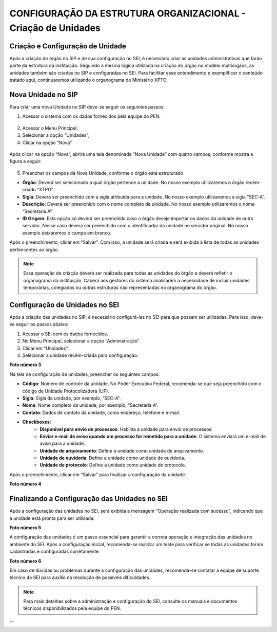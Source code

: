 CONFIGURAÇÃO DA ESTRUTURA ORGANIZACIONAL - Criação de Unidades
========================================

Criação e Configuração de Unidade
---------------------------------

Após a criação do órgão no SIP e de sua configuração no SEI, é necessário criar as unidades administrativas que farão parte da estrutura da instituição. Seguindo a mesma lógica utilizada na criação do órgão no modelo multiórgãos, as unidades também são criadas no SIP e configuradas no SEI. Para facilitar esse entendimento e exemplificar o conteúdo tratado aqui, continuaremos utilizando o organograma do Ministério XPTO.

Nova Unidade no SIP
-------------------

Para criar uma nova Unidade no SIP deve-se seguir os seguintes passos:

01. Acessar o sistema com os dados fornecidos pela equipe do PEN.

.. figure:: _static/images/02-02_Criacao-Unidade_Tela_SIP.png

02. Acessar o Menu Principal;

03. Selecionar a opção “Unidades”;

04. Clicar na opção “Nova”.

.. figure:: _static/images/02-02_Criacao-Orgaos_MenuSIP_Unidades-Nova.png



Após clicar na opção “Nova”, abrirá uma tela denominada “Nova Unidade” com quatro campos, conforme mostra a figura a seguir:

.. figure:: _static/images/02-02_Criacao-Orgaos_TelaSIP_Nova-Unidade.png


05. Preencher os campos da Nova Unidade, conforme o órgão está estruturado

- **Órgão**: Deverá ser selecionado a qual órgão pertence a unidade. No nosso exemplo utilizaremos o órgão recém-criado "XTPO".
- **Sigla**: Deverá ser preenchido com a sigla atribuída para a unidade. No nosso exemplo utilizaremos a sigla “SEC-A”.
- **Descrição**: Deverá ser preenchido com o nome completo da unidade. No nosso exemplo utilizaremos o nome “Secretaria A”.
- **ID Origem**: Esta opção só deverá ser preenchida caso o órgão deseje importar os dados da unidade de outro servidor. Nesse caso deverá ser preenchido com o identificador da unidade no servidor original. No nosso exemplo deixaremos o campo em branco.

Após o preenchimento, clicar em “Salvar”. Com isso, a unidade será criada e será exibida a lista de todas as unidades pertencentes ao órgão.



.. note::
    Essa operação de criação deverá ser realizada para todas as unidades do órgão e deverá refletir o organograma da instituição. Caberá aos gestores do sistema analisarem a necessidade de incluir unidades temporárias, colegiados ou outras estruturas não representadas no organograma do órgão.


Configuração de Unidades no SEI
-------------------------------

Após a criação das unidades no SIP, é necessário configurá-las no SEI para que possam ser utilizadas. Para isso, deve-se seguir os passos abaixo:

1. Acessar o SEI com os dados fornecidos.
2. No Menu Principal, selecionar a opção “Administração”.
3. Clicar em “Unidades”.
4. Selecionar a unidade recém-criada para configuração.

**Foto número 3**

Na tela de configuração de unidades, preencher os seguintes campos:

- **Código**: Número de controle da unidade. No Poder Executivo Federal, recomenda-se que seja preenchido com o código de Unidade Protocolizadora (UP).
- **Sigla**: Sigla da unidade, por exemplo, “SEC-A”.
- **Nome**: Nome completo da unidade, por exemplo, “Secretaria A”.
- **Contato**: Dados de contato da unidade, como endereço, telefone e e-mail.
- **Checkboxes**:
    - **Disponível para envio de processos**: Habilita a unidade para envio de processos.
    - **Enviar e-mail de aviso quando um processo for remetido para a unidade**: O sistema enviará um e-mail de aviso para a unidade.
    - **Unidade de arquivamento**: Define a unidade como unidade de arquivamento.
    - **Unidade de ouvidoria**: Define a unidade como unidade de ouvidoria.
    - **Unidade de protocolo**: Define a unidade como unidade de protocolo.

Após o preenchimento, clicar em “Salvar” para finalizar a configuração da unidade.

**Foto número 4**

Finalizando a Configuração das Unidades no SEI
----------------------------------------------

Após a configuração das unidades no SEI, será exibida a mensagem "Operação realizada com sucesso", indicando que a unidade está pronta para ser utilizada.

**Foto número 5**

A configuração das unidades é um passo essencial para garantir a correta operação e integração das unidades no ambiente do SEI. Após a configuração inicial, recomenda-se realizar um teste para verificar se todas as unidades foram cadastradas e configuradas corretamente.

**Foto número 6**

Em caso de dúvidas ou problemas durante a configuração das unidades, recomenda-se contatar a equipe de suporte técnico do SEI para auxílio na resolução de possíveis dificuldades.

.. note::
    Para mais detalhes sobre a administração e configuração do SEI, consulte os manuais e documentos técnicos disponibilizados pela equipe do PEN.
```
